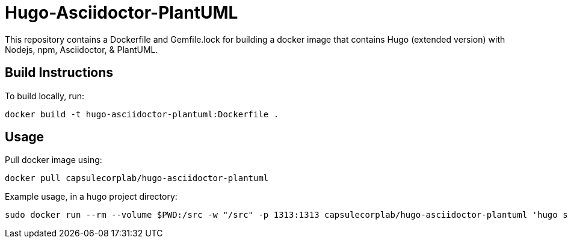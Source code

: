 = Hugo-Asciidoctor-PlantUML

This repository contains a Dockerfile and Gemfile.lock for building a docker image that contains Hugo (extended version) with Nodejs, npm, Asciidoctor, & PlantUML.

== Build Instructions ==

To build locally, run:

....
docker build -t hugo-asciidoctor-plantuml:Dockerfile .
....

== Usage ==

Pull docker image using:

....
docker pull capsulecorplab/hugo-asciidoctor-plantuml
....

Example usage, in a hugo project directory:

....
sudo docker run --rm --volume $PWD:/src -w "/src" -p 1313:1313 capsulecorplab/hugo-asciidoctor-plantuml 'hugo serve --verbose --bind=0.0.0.0 --buildDrafts --disableFastRender --destination public'
....
